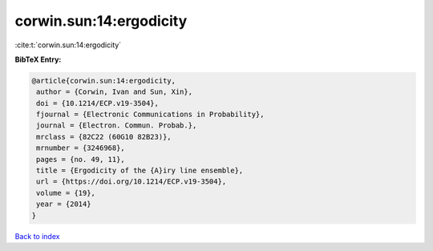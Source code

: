 corwin.sun:14:ergodicity
========================

:cite:t:`corwin.sun:14:ergodicity`

**BibTeX Entry:**

.. code-block:: bibtex

   @article{corwin.sun:14:ergodicity,
    author = {Corwin, Ivan and Sun, Xin},
    doi = {10.1214/ECP.v19-3504},
    fjournal = {Electronic Communications in Probability},
    journal = {Electron. Commun. Probab.},
    mrclass = {82C22 (60G10 82B23)},
    mrnumber = {3246968},
    pages = {no. 49, 11},
    title = {Ergodicity of the {A}iry line ensemble},
    url = {https://doi.org/10.1214/ECP.v19-3504},
    volume = {19},
    year = {2014}
   }

`Back to index <../By-Cite-Keys.rst>`_
